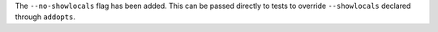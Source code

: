 The ``--no-showlocals`` flag has been added. This can be passed directly to tests to override ``--showlocals`` declared through ``addopts``.
